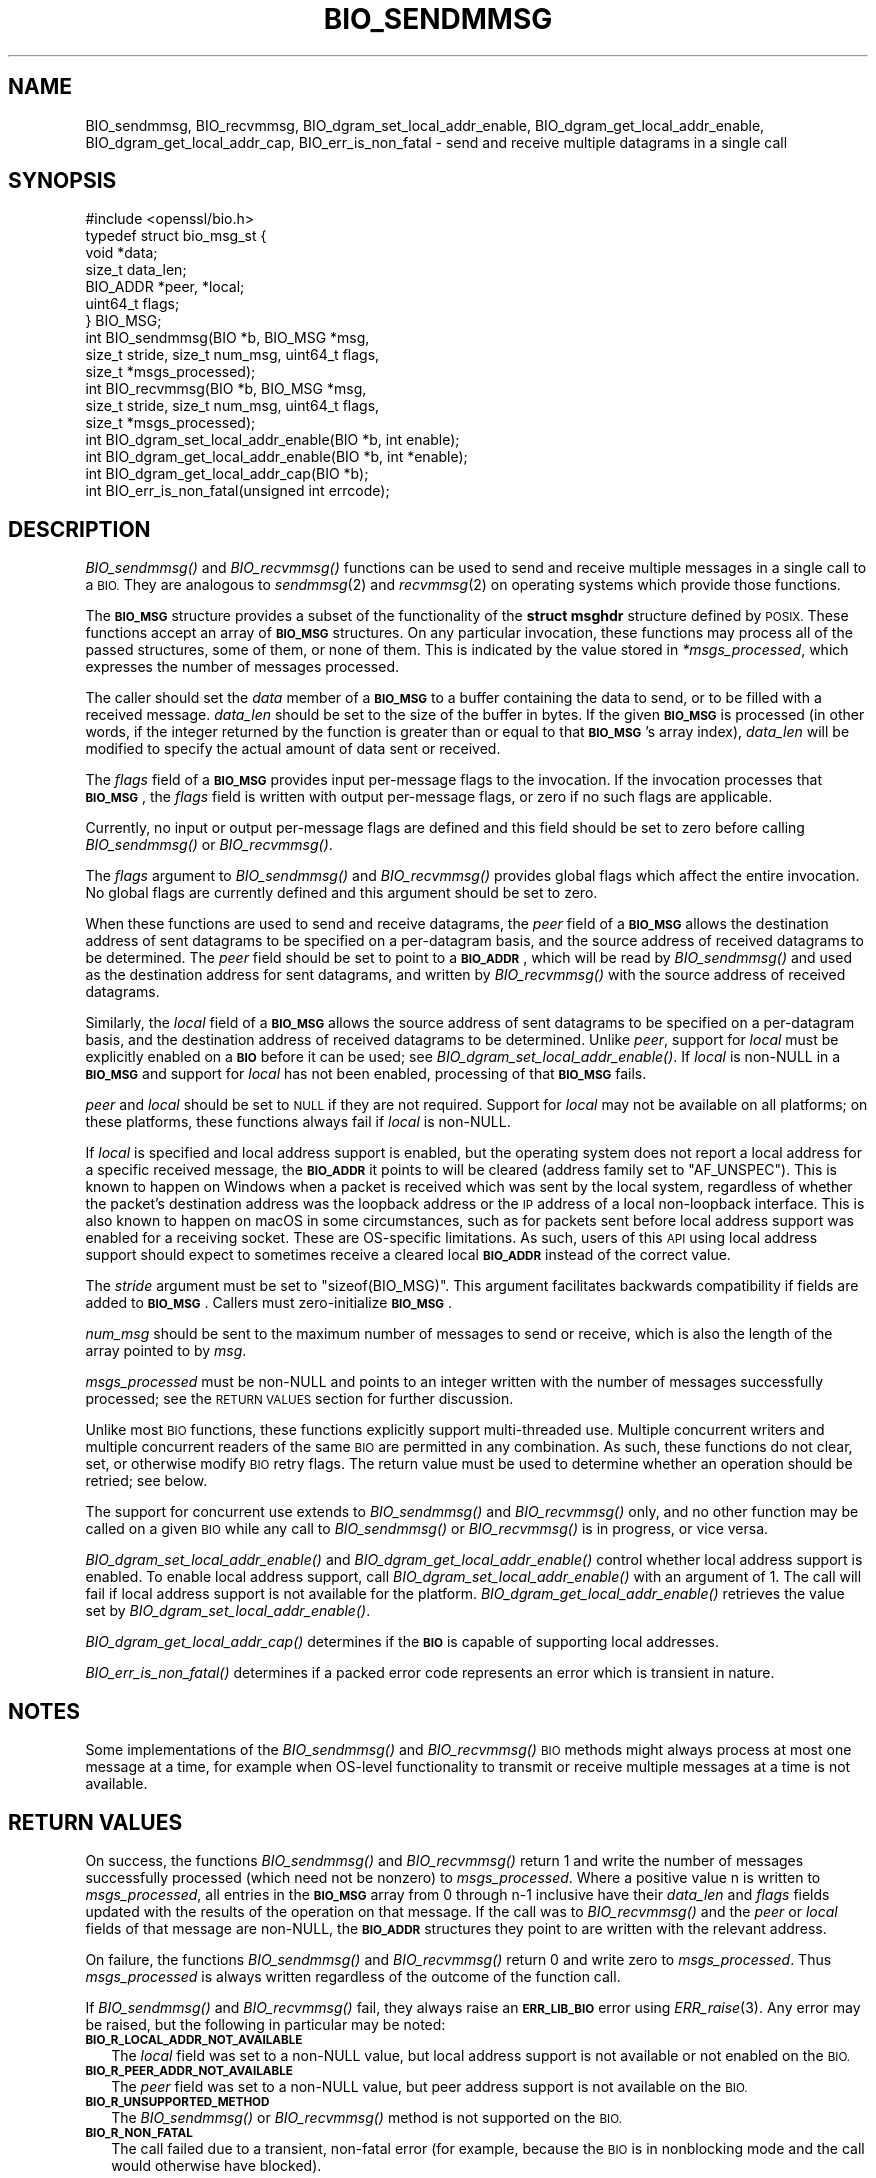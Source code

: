 .\" Automatically generated by Pod::Man 2.27 (Pod::Simple 3.28)
.\"
.\" Standard preamble:
.\" ========================================================================
.de Sp \" Vertical space (when we can't use .PP)
.if t .sp .5v
.if n .sp
..
.de Vb \" Begin verbatim text
.ft CW
.nf
.ne \\$1
..
.de Ve \" End verbatim text
.ft R
.fi
..
.\" Set up some character translations and predefined strings.  \*(-- will
.\" give an unbreakable dash, \*(PI will give pi, \*(L" will give a left
.\" double quote, and \*(R" will give a right double quote.  \*(C+ will
.\" give a nicer C++.  Capital omega is used to do unbreakable dashes and
.\" therefore won't be available.  \*(C` and \*(C' expand to `' in nroff,
.\" nothing in troff, for use with C<>.
.tr \(*W-
.ds C+ C\v'-.1v'\h'-1p'\s-2+\h'-1p'+\s0\v'.1v'\h'-1p'
.ie n \{\
.    ds -- \(*W-
.    ds PI pi
.    if (\n(.H=4u)&(1m=24u) .ds -- \(*W\h'-12u'\(*W\h'-12u'-\" diablo 10 pitch
.    if (\n(.H=4u)&(1m=20u) .ds -- \(*W\h'-12u'\(*W\h'-8u'-\"  diablo 12 pitch
.    ds L" ""
.    ds R" ""
.    ds C` ""
.    ds C' ""
'br\}
.el\{\
.    ds -- \|\(em\|
.    ds PI \(*p
.    ds L" ``
.    ds R" ''
.    ds C`
.    ds C'
'br\}
.\"
.\" Escape single quotes in literal strings from groff's Unicode transform.
.ie \n(.g .ds Aq \(aq
.el       .ds Aq '
.\"
.\" If the F register is turned on, we'll generate index entries on stderr for
.\" titles (.TH), headers (.SH), subsections (.SS), items (.Ip), and index
.\" entries marked with X<> in POD.  Of course, you'll have to process the
.\" output yourself in some meaningful fashion.
.\"
.\" Avoid warning from groff about undefined register 'F'.
.de IX
..
.nr rF 0
.if \n(.g .if rF .nr rF 1
.if (\n(rF:(\n(.g==0)) \{
.    if \nF \{
.        de IX
.        tm Index:\\$1\t\\n%\t"\\$2"
..
.        if !\nF==2 \{
.            nr % 0
.            nr F 2
.        \}
.    \}
.\}
.rr rF
.\"
.\" Accent mark definitions (@(#)ms.acc 1.5 88/02/08 SMI; from UCB 4.2).
.\" Fear.  Run.  Save yourself.  No user-serviceable parts.
.    \" fudge factors for nroff and troff
.if n \{\
.    ds #H 0
.    ds #V .8m
.    ds #F .3m
.    ds #[ \f1
.    ds #] \fP
.\}
.if t \{\
.    ds #H ((1u-(\\\\n(.fu%2u))*.13m)
.    ds #V .6m
.    ds #F 0
.    ds #[ \&
.    ds #] \&
.\}
.    \" simple accents for nroff and troff
.if n \{\
.    ds ' \&
.    ds ` \&
.    ds ^ \&
.    ds , \&
.    ds ~ ~
.    ds /
.\}
.if t \{\
.    ds ' \\k:\h'-(\\n(.wu*8/10-\*(#H)'\'\h"|\\n:u"
.    ds ` \\k:\h'-(\\n(.wu*8/10-\*(#H)'\`\h'|\\n:u'
.    ds ^ \\k:\h'-(\\n(.wu*10/11-\*(#H)'^\h'|\\n:u'
.    ds , \\k:\h'-(\\n(.wu*8/10)',\h'|\\n:u'
.    ds ~ \\k:\h'-(\\n(.wu-\*(#H-.1m)'~\h'|\\n:u'
.    ds / \\k:\h'-(\\n(.wu*8/10-\*(#H)'\z\(sl\h'|\\n:u'
.\}
.    \" troff and (daisy-wheel) nroff accents
.ds : \\k:\h'-(\\n(.wu*8/10-\*(#H+.1m+\*(#F)'\v'-\*(#V'\z.\h'.2m+\*(#F'.\h'|\\n:u'\v'\*(#V'
.ds 8 \h'\*(#H'\(*b\h'-\*(#H'
.ds o \\k:\h'-(\\n(.wu+\w'\(de'u-\*(#H)/2u'\v'-.3n'\*(#[\z\(de\v'.3n'\h'|\\n:u'\*(#]
.ds d- \h'\*(#H'\(pd\h'-\w'~'u'\v'-.25m'\f2\(hy\fP\v'.25m'\h'-\*(#H'
.ds D- D\\k:\h'-\w'D'u'\v'-.11m'\z\(hy\v'.11m'\h'|\\n:u'
.ds th \*(#[\v'.3m'\s+1I\s-1\v'-.3m'\h'-(\w'I'u*2/3)'\s-1o\s+1\*(#]
.ds Th \*(#[\s+2I\s-2\h'-\w'I'u*3/5'\v'-.3m'o\v'.3m'\*(#]
.ds ae a\h'-(\w'a'u*4/10)'e
.ds Ae A\h'-(\w'A'u*4/10)'E
.    \" corrections for vroff
.if v .ds ~ \\k:\h'-(\\n(.wu*9/10-\*(#H)'\s-2\u~\d\s+2\h'|\\n:u'
.if v .ds ^ \\k:\h'-(\\n(.wu*10/11-\*(#H)'\v'-.4m'^\v'.4m'\h'|\\n:u'
.    \" for low resolution devices (crt and lpr)
.if \n(.H>23 .if \n(.V>19 \
\{\
.    ds : e
.    ds 8 ss
.    ds o a
.    ds d- d\h'-1'\(ga
.    ds D- D\h'-1'\(hy
.    ds th \o'bp'
.    ds Th \o'LP'
.    ds ae ae
.    ds Ae AE
.\}
.rm #[ #] #H #V #F C
.\" ========================================================================
.\"
.IX Title "BIO_SENDMMSG 3ossl"
.TH BIO_SENDMMSG 3ossl "2023-03-08" "3.2.0-dev" "OpenSSL"
.\" For nroff, turn off justification.  Always turn off hyphenation; it makes
.\" way too many mistakes in technical documents.
.if n .ad l
.nh
.SH "NAME"
BIO_sendmmsg, BIO_recvmmsg, BIO_dgram_set_local_addr_enable,
BIO_dgram_get_local_addr_enable, BIO_dgram_get_local_addr_cap,
BIO_err_is_non_fatal \- send and receive multiple datagrams in a single call
.SH "SYNOPSIS"
.IX Header "SYNOPSIS"
.Vb 1
\& #include <openssl/bio.h>
\&
\& typedef struct bio_msg_st {
\&     void *data;
\&     size_t data_len;
\&     BIO_ADDR *peer, *local;
\&     uint64_t flags;
\& } BIO_MSG;
\&
\& int BIO_sendmmsg(BIO *b, BIO_MSG *msg,
\&                  size_t stride, size_t num_msg, uint64_t flags,
\&                  size_t *msgs_processed);
\& int BIO_recvmmsg(BIO *b, BIO_MSG *msg,
\&                  size_t stride, size_t num_msg, uint64_t flags,
\&                  size_t *msgs_processed);
\&
\& int BIO_dgram_set_local_addr_enable(BIO *b, int enable);
\& int BIO_dgram_get_local_addr_enable(BIO *b, int *enable);
\& int BIO_dgram_get_local_addr_cap(BIO *b);
\& int BIO_err_is_non_fatal(unsigned int errcode);
.Ve
.SH "DESCRIPTION"
.IX Header "DESCRIPTION"
\&\fIBIO_sendmmsg()\fR and \fIBIO_recvmmsg()\fR functions can be used to send and receive
multiple messages in a single call to a \s-1BIO.\s0 They are analogous to \fIsendmmsg\fR\|(2)
and \fIrecvmmsg\fR\|(2) on operating systems which provide those functions.
.PP
The \fB\s-1BIO_MSG\s0\fR structure provides a subset of the functionality of the \fBstruct
msghdr\fR structure defined by \s-1POSIX.\s0 These functions accept an array of
\&\fB\s-1BIO_MSG\s0\fR structures. On any particular invocation, these functions may process
all of the passed structures, some of them, or none of them. This is indicated
by the value stored in \fI*msgs_processed\fR, which expresses the number of
messages processed.
.PP
The caller should set the \fIdata\fR member of a \fB\s-1BIO_MSG\s0\fR to a buffer containing
the data to send, or to be filled with a received message. \fIdata_len\fR should be
set to the size of the buffer in bytes. If the given \fB\s-1BIO_MSG\s0\fR is processed (in
other words, if the integer returned by the function is greater than or equal to
that \fB\s-1BIO_MSG\s0\fR's array index), \fIdata_len\fR will be modified to specify the
actual amount of data sent or received.
.PP
The \fIflags\fR field of a \fB\s-1BIO_MSG\s0\fR provides input per-message flags to the
invocation. If the invocation processes that \fB\s-1BIO_MSG\s0\fR, the \fIflags\fR field is
written with output per-message flags, or zero if no such flags are applicable.
.PP
Currently, no input or output per-message flags are defined and this field
should be set to zero before calling \fIBIO_sendmmsg()\fR or \fIBIO_recvmmsg()\fR.
.PP
The \fIflags\fR argument to \fIBIO_sendmmsg()\fR and \fIBIO_recvmmsg()\fR provides global
flags which affect the entire invocation. No global flags are currently
defined and this argument should be set to zero.
.PP
When these functions are used to send and receive datagrams, the \fIpeer\fR field
of a \fB\s-1BIO_MSG\s0\fR allows the destination address of sent datagrams to be specified
on a per-datagram basis, and the source address of received datagrams to be
determined. The \fIpeer\fR field should be set to point to a \fB\s-1BIO_ADDR\s0\fR, which
will be read by \fIBIO_sendmmsg()\fR and used as the destination address for sent
datagrams, and written by \fIBIO_recvmmsg()\fR with the source address of received
datagrams.
.PP
Similarly, the \fIlocal\fR field of a \fB\s-1BIO_MSG\s0\fR allows the source address of sent
datagrams to be specified on a per-datagram basis, and the destination address
of received datagrams to be determined. Unlike \fIpeer\fR, support for \fIlocal\fR
must be explicitly enabled on a \fB\s-1BIO\s0\fR before it can be used; see
\&\fIBIO_dgram_set_local_addr_enable()\fR. If \fIlocal\fR is non-NULL in a \fB\s-1BIO_MSG\s0\fR and
support for \fIlocal\fR has not been enabled, processing of that \fB\s-1BIO_MSG\s0\fR fails.
.PP
\&\fIpeer\fR and \fIlocal\fR should be set to \s-1NULL\s0 if they are not required. Support for
\&\fIlocal\fR may not be available on all platforms; on these platforms, these
functions always fail if \fIlocal\fR is non-NULL.
.PP
If \fIlocal\fR is specified and local address support is enabled, but the operating
system does not report a local address for a specific received message, the
\&\fB\s-1BIO_ADDR\s0\fR it points to will be cleared (address family set to \f(CW\*(C`AF_UNSPEC\*(C'\fR).
This is known to happen on Windows when a packet is received which was sent by
the local system, regardless of whether the packet's destination address was the
loopback address or the \s-1IP\s0 address of a local non-loopback interface. This is
also known to happen on macOS in some circumstances, such as for packets sent
before local address support was enabled for a receiving socket. These are
OS-specific limitations. As such, users of this \s-1API\s0 using local address support
should expect to sometimes receive a cleared local \fB\s-1BIO_ADDR\s0\fR instead of the
correct value.
.PP
The \fIstride\fR argument must be set to \f(CW\*(C`sizeof(BIO_MSG)\*(C'\fR. This argument
facilitates backwards compatibility if fields are added to \fB\s-1BIO_MSG\s0\fR. Callers
must zero-initialize \fB\s-1BIO_MSG\s0\fR.
.PP
\&\fInum_msg\fR should be sent to the maximum number of messages to send or receive,
which is also the length of the array pointed to by \fImsg\fR.
.PP
\&\fImsgs_processed\fR must be non-NULL and points to an integer written with the
number of messages successfully processed; see the \s-1RETURN VALUES\s0 section for
further discussion.
.PP
Unlike most \s-1BIO\s0 functions, these functions explicitly support multi-threaded
use. Multiple concurrent writers and multiple concurrent readers of the same \s-1BIO\s0
are permitted in any combination. As such, these functions do not clear, set, or
otherwise modify \s-1BIO\s0 retry flags. The return value must be used to determine
whether an operation should be retried; see below.
.PP
The support for concurrent use extends to \fIBIO_sendmmsg()\fR and \fIBIO_recvmmsg()\fR
only, and no other function may be called on a given \s-1BIO\s0 while any call to
\&\fIBIO_sendmmsg()\fR or \fIBIO_recvmmsg()\fR is in progress, or vice versa.
.PP
\&\fIBIO_dgram_set_local_addr_enable()\fR and \fIBIO_dgram_get_local_addr_enable()\fR control
whether local address support is enabled. To enable local address support, call
\&\fIBIO_dgram_set_local_addr_enable()\fR with an argument of 1. The call will fail if
local address support is not available for the platform.
\&\fIBIO_dgram_get_local_addr_enable()\fR retrieves the value set by
\&\fIBIO_dgram_set_local_addr_enable()\fR.
.PP
\&\fIBIO_dgram_get_local_addr_cap()\fR determines if the \fB\s-1BIO\s0\fR is capable of supporting
local addresses.
.PP
\&\fIBIO_err_is_non_fatal()\fR determines if a packed error code represents an error
which is transient in nature.
.SH "NOTES"
.IX Header "NOTES"
Some implementations of the \fIBIO_sendmmsg()\fR and \fIBIO_recvmmsg()\fR \s-1BIO\s0 methods might
always process at most one message at a time, for example when OS-level
functionality to transmit or receive multiple messages at a time is not
available.
.SH "RETURN VALUES"
.IX Header "RETURN VALUES"
On success, the functions \fIBIO_sendmmsg()\fR and \fIBIO_recvmmsg()\fR return 1 and write
the number of messages successfully processed (which need not be nonzero) to
\&\fImsgs_processed\fR. Where a positive value n is written to \fImsgs_processed\fR, all
entries in the \fB\s-1BIO_MSG\s0\fR array from 0 through n\-1 inclusive have their
\&\fIdata_len\fR and \fIflags\fR fields updated with the results of the operation on
that message. If the call was to \fIBIO_recvmmsg()\fR and the \fIpeer\fR or \fIlocal\fR
fields of that message are non-NULL, the \fB\s-1BIO_ADDR\s0\fR structures they point to
are written with the relevant address.
.PP
On failure, the functions \fIBIO_sendmmsg()\fR and \fIBIO_recvmmsg()\fR return 0 and write
zero to \fImsgs_processed\fR. Thus \fImsgs_processed\fR is always written regardless
of the outcome of the function call.
.PP
If \fIBIO_sendmmsg()\fR and \fIBIO_recvmmsg()\fR fail, they always raise an \fB\s-1ERR_LIB_BIO\s0\fR
error using \fIERR_raise\fR\|(3). Any error may be raised, but the following in
particular may be noted:
.IP "\fB\s-1BIO_R_LOCAL_ADDR_NOT_AVAILABLE\s0\fR" 2
.IX Item "BIO_R_LOCAL_ADDR_NOT_AVAILABLE"
The \fIlocal\fR field was set to a non-NULL value, but local address support is not
available or not enabled on the \s-1BIO.\s0
.IP "\fB\s-1BIO_R_PEER_ADDR_NOT_AVAILABLE\s0\fR" 2
.IX Item "BIO_R_PEER_ADDR_NOT_AVAILABLE"
The \fIpeer\fR field was set to a non-NULL value, but peer address support is not
available on the \s-1BIO.\s0
.IP "\fB\s-1BIO_R_UNSUPPORTED_METHOD\s0\fR" 2
.IX Item "BIO_R_UNSUPPORTED_METHOD"
The \fIBIO_sendmmsg()\fR or \fIBIO_recvmmsg()\fR method is not supported on the \s-1BIO.\s0
.IP "\fB\s-1BIO_R_NON_FATAL\s0\fR" 2
.IX Item "BIO_R_NON_FATAL"
The call failed due to a transient, non-fatal error (for example, because the
\&\s-1BIO\s0 is in nonblocking mode and the call would otherwise have blocked).
.Sp
Implementations of this interface which do not make system calls and thereby
pass through system error codes using \fB\s-1ERR_LIB_SYS\s0\fR (for example, memory-based
implementations) should issue this reason code to indicate a transient failure.
However, users of this interface should not test for this reason code directly,
as there are multiple possible packed error codes representing a transient
failure; use \fIBIO_err_is_non_fatal()\fR instead (discussed below).
.IP "Socket errors" 2
.IX Item "Socket errors"
OS-level socket errors are reported using an error with library code
\&\fB\s-1ERR_LIB_SYS\s0\fR; for a packed error code \fBerrcode\fR where
\&\f(CW\*(C`ERR_SYSTEM_ERROR(errcode) == 1\*(C'\fR, the OS-level socket error code can be
retrieved using \f(CW\*(C`ERR_GET_REASON(errcode)\*(C'\fR. The packed error code can be
retrieved by calling \fIERR_peek_last_error\fR\|(3) after the call to \fIBIO_sendmmsg()\fR
or \fIBIO_recvmmsg()\fR returns 0.
.IP "Non-fatal errors" 2
.IX Item "Non-fatal errors"
Whether an error is transient can be determined by passing the packed error code
to \fIBIO_err_is_non_fatal()\fR. Callers should do this instead of testing the reason
code directly, as there are many possible error codes which can indicate a
transient error, many of which are system specific.
.PP
\&\fIBIO_dgram_set_local_addr_enable()\fR returns 1 if local address support was
successfully enabled or disabled and 0 otherwise.
.PP
\&\fIBIO_dgram_get_local_addr_enable()\fR returns 1 if the local address support enable
flag was successfully retrieved.
.PP
\&\fIBIO_dgram_get_local_addr_cap()\fR returns 1 if the \fB\s-1BIO\s0\fR can support local
addresses.
.PP
\&\fIBIO_err_is_non_fatal()\fR returns 1 if the passed packed error code represents an
error which is transient in nature.
.SH "HISTORY"
.IX Header "HISTORY"
These functions were added in OpenSSL 3.2.
.SH "COPYRIGHT"
.IX Header "COPYRIGHT"
Copyright 2000\-2022 The OpenSSL Project Authors. All Rights Reserved.
.PP
Licensed under the Apache License 2.0 (the \*(L"License\*(R").  You may not use
this file except in compliance with the License.  You can obtain a copy
in the file \s-1LICENSE\s0 in the source distribution or at
<https://www.openssl.org/source/license.html>.
